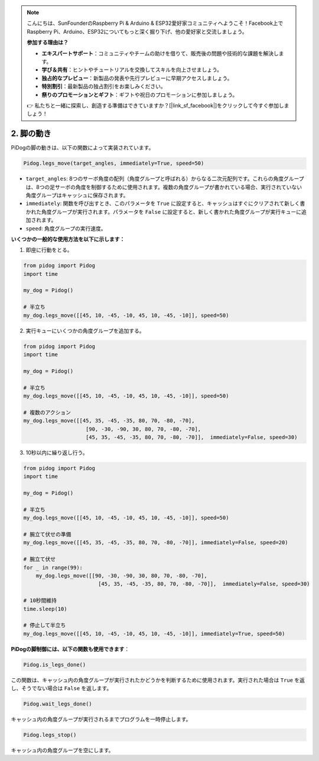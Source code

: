 .. note::

    こんにちは、SunFounderのRaspberry Pi & Arduino & ESP32愛好家コミュニティへようこそ！Facebook上でRaspberry Pi、Arduino、ESP32についてもっと深く掘り下げ、他の愛好家と交流しましょう。

    **参加する理由は？**

    - **エキスパートサポート**：コミュニティやチームの助けを借りて、販売後の問題や技術的な課題を解決します。
    - **学び＆共有**：ヒントやチュートリアルを交換してスキルを向上させましょう。
    - **独占的なプレビュー**：新製品の発表や先行プレビューに早期アクセスしましょう。
    - **特別割引**：最新製品の独占割引をお楽しみください。
    - **祭りのプロモーションとギフト**：ギフトや祝日のプロモーションに参加しましょう。

    👉 私たちと一緒に探索し、創造する準備はできていますか？[|link_sf_facebook|]をクリックして今すぐ参加しましょう！

.. _py_b2_leg_move:

2. 脚の動き
=================

PiDogの脚の動きは、以下の関数によって実装されています。

.. code-block:: python

    Pidog.legs_move(target_angles, immediately=True, speed=50)

* ``target_angles``: 8つのサーボ角度の配列（角度グループと呼ばれる）からなる二次元配列です。これらの角度グループは、8つの足サーボの角度を制御するために使用されます。複数の角度グループが書かれている場合、実行されていない角度グループはキャッシュに保存されます。
* ``immediately``: 関数を呼び出すとき、このパラメータを ``True`` に設定すると、キャッシュはすぐにクリアされて新しく書かれた角度グループが実行されます。パラメータを ``False`` に設定すると、新しく書かれた角度グループが実行キューに追加されます。
* ``speed``: 角度グループの実行速度。

**いくつかの一般的な使用方法を以下に示します：**

1.  即座に行動をとる。

.. code-block:: python

    from pidog import Pidog
    import time

    my_dog = Pidog()

    # 半立ち
    my_dog.legs_move([[45, 10, -45, -10, 45, 10, -45, -10]], speed=50)   


2. 実行キューにいくつかの角度グループを追加する。

.. code-block:: python

    from pidog import Pidog
    import time

    my_dog = Pidog()

    # 半立ち
    my_dog.legs_move([[45, 10, -45, -10, 45, 10, -45, -10]], speed=50)  

    # 複数のアクション
    my_dog.legs_move([[45, 35, -45, -35, 80, 70, -80, -70],
                        [90, -30, -90, 30, 80, 70, -80, -70],
                        [45, 35, -45, -35, 80, 70, -80, -70]],  immediately=False, speed=30)   

3. 10秒以内に繰り返し行う。

.. code-block:: python

    from pidog import Pidog
    import time

    my_dog = Pidog()

    # 半立ち
    my_dog.legs_move([[45, 10, -45, -10, 45, 10, -45, -10]], speed=50)  

    # 腕立て伏せの準備
    my_dog.legs_move([[45, 35, -45, -35, 80, 70, -80, -70]], immediately=False, speed=20)

    # 腕立て伏せ
    for _ in range(99):
        my_dog.legs_move([[90, -30, -90, 30, 80, 70, -80, -70],
                            [45, 35, -45, -35, 80, 70, -80, -70]],  immediately=False, speed=30)   

    # 10秒間維持
    time.sleep(10)

    # 停止して半立ち
    my_dog.legs_move([[45, 10, -45, -10, 45, 10, -45, -10]], immediately=True, speed=50)  


**PiDogの脚制御には、以下の関数も使用できます**：

.. code-block:: python

    Pidog.is_legs_done()
 
この関数は、キャッシュ内の角度グループが実行されたかどうかを判断するために使用されます。実行された場合は ``True`` を返し、そうでない場合は ``False`` を返します。

.. code-block:: python

    Pidog.wait_legs_done()

キャッシュ内の角度グループが実行されるまでプログラムを一時停止します。

.. code-block:: python

    Pidog.legs_stop() 

キャッシュ内の角度グループを空にします。
